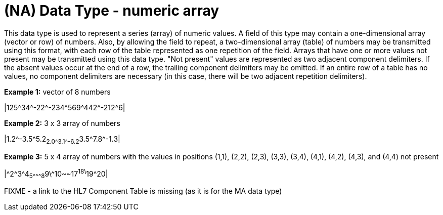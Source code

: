= (NA) Data Type - numeric array
:v291_section: 2A.2.45
:v2type: 'Data Type'
:code: NA
:name: numeric array
:primitive: false
:generated: Thu, 19 Sep 2024 15:32:58 -0600

[datatype-definition]
This data type is used to represent a series (array) of numeric values. A field of this type may contain a one-dimensional array (vector or row) of numbers. Also, by allowing the field to repeat, a two-dimensional array (table) of numbers may be transmitted using this format, with each row of the table represented as one repetition of the field. Arrays that have one or more values not present may be transmitted using this data type. "Not present" values are represented as two adjacent component delimiters. If the absent values occur at the end of a row, the trailing component delimiters may be omitted. If an entire row of a table has no values, no component delimiters are necessary (in this case, there will be two adjacent repetition delimiters).

[example]
*Example 1:* vector of 8 numbers

|125\^34^-22\^-234^569\^442^-212^6|

[example]
*Example 2:* 3 x 3 array of numbers

|1.2\^-3.5^5.2~2.0\^3.1^-6.2~3.5\^7.8^-1.3|

[example]
*Example 3:* 5 x 4 array of numbers with the values in positions (1,1), (2,2), (2,3), (3,3), (3,4), (4,1), (4,2), (4,3), and (4,4) not present

|\^2^3\^4~5^\^^8~9\^10~~17^18\^19^20|

FIXME - a link to the HL7 Component Table is missing (as it is for the MA data type)
